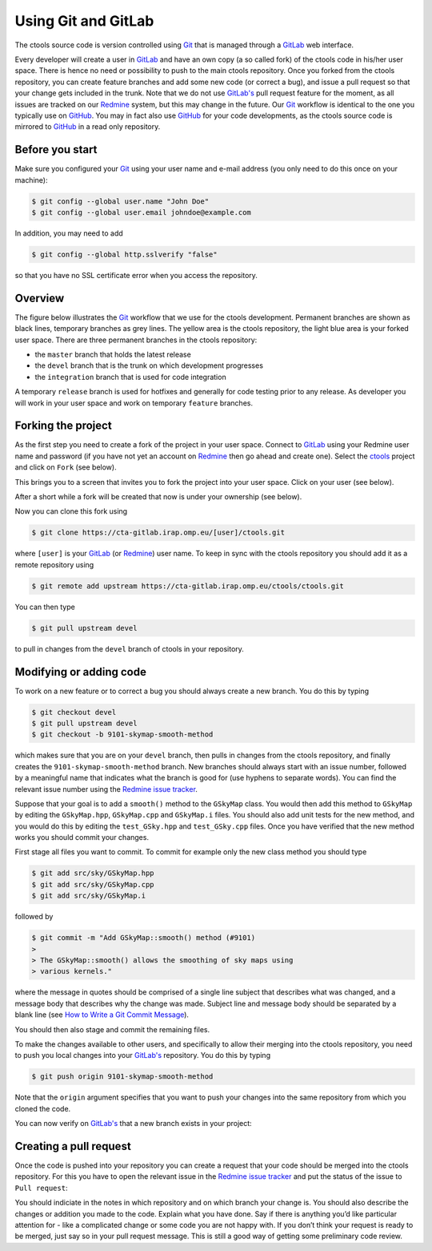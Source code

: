 .. _git:

Using Git and GitLab
====================

The ctools source code is version controlled using
`Git <https://git-scm.com/>`_ that is managed through a
`GitLab <https://cta-gitlab.irap.omp.eu/ctools/ctools>`_ web interface.

Every developer will create a user in
`GitLab <https://cta-gitlab.irap.omp.eu/ctools/ctools>`_
and have an own copy (a so called fork) of the ctools code in his/her
user space.
There is hence no need or possibility to push to the main ctools repository.
Once you forked from the ctools repository, you can create
feature branches and add some new code (or correct a bug), and issue a pull
request so that your change gets included in the trunk.
Note that we do not use
`GitLab's <https://cta-gitlab.irap.omp.eu/ctools/ctools>`_
pull request feature  for the moment, as all issues are tracked on our
`Redmine <https://cta-redmine.irap.omp.eu/projects/ctools>`_
system, but this may change in the future.
Our `Git <https://git-scm.com/>`_ workflow is identical to the one you
typically use on `GitHub <https://github.com/ctools/ctools>`_.
You may in fact also use `GitHub <https://github.com/ctools/ctools>`_
for your code developments, as the ctools source code is mirrored to
`GitHub <https://github.com/ctools/ctools>`_ in a read only repository.


Before you start
----------------

Make sure you configured your `Git <https://git-scm.com/>`_ using your user
name and e-mail address (you only need to do this once on your machine):

.. code-block:: sh

   $ git config --global user.name "John Doe"
   $ git config --global user.email johndoe@example.com

In addition, you may need to add

.. code-block:: sh

   $ git config --global http.sslverify "false"

so that you have no SSL certificate error when you access the
repository.


Overview
--------

The figure below illustrates the `Git <https://git-scm.com/>`_ workflow
that we use for the ctools development.
Permanent branches are shown as black lines, temporary branches as grey lines.
The yellow area is the ctools repository, the light blue area is your
forked user space.
There are three permanent branches in the ctools repository:

* the ``master`` branch that holds the latest release
* the ``devel`` branch that is the trunk on which development progresses
* the ``integration`` branch that is used for code integration

A temporary ``release`` branch is used for hotfixes and generally for code
testing prior to any release.
As developer you will work in your user space and work on temporary
``feature`` branches.

.. image:: git-workflow.png
   :height: 400px
   :alt: Git workflow
   :align: center


Forking the project
-------------------

As the first step you need to create a fork of the project in your user
space.
Connect to `GitLab <https://cta-gitlab.irap.omp.eu/ctools/ctools>`_
using your Redmine user name and password (if you have not yet an
account on
`Redmine <https://cta-redmine.irap.omp.eu/projects/ctools>`_ then go
ahead and create one).
Select the `ctools <https://cta-gitlab.irap.omp.eu/ctools/ctools>`_
project and click on ``Fork`` (see below).

.. image:: gitlab-fork-step1.jpg
   :width: 600px
   :alt: Forking the ctools repository
   :align: center

This brings you to a screen that invites you to fork the project into
your user space.
Click on your user (see below).

.. image:: gitlab-fork-step2.jpg
   :width: 600px
   :alt: Select user
   :align: center

After a short while a fork will be created that now is under your
ownership (see below).

.. image:: gitlab-fork-step3.jpg
   :width: 600px
   :alt: Forked created successfully
   :align: center

Now you can clone this fork using

.. code-block:: sh

   $ git clone https://cta-gitlab.irap.omp.eu/[user]/ctools.git

where ``[user]`` is your
`GitLab <https://cta-gitlab.irap.omp.eu/ctools/ctools>`_
(or `Redmine <https://cta-redmine.irap.omp.eu/projects/ctools>`_)
user name.
To keep in sync with the ctools repository you should add it as
a remote repository using

.. code-block:: sh

   $ git remote add upstream https://cta-gitlab.irap.omp.eu/ctools/ctools.git

You can then type

.. code-block:: sh

   $ git pull upstream devel

to pull in changes from the ``devel`` branch of ctools in your
repository.


Modifying or adding code
------------------------

To work on a new feature or to correct a bug you should always create a new
branch.
You do this by typing

.. code-block:: sh

   $ git checkout devel
   $ git pull upstream devel
   $ git checkout -b 9101-skymap-smooth-method

which makes sure that you are on your ``devel`` branch, then pulls in changes
from the ctools repository, and finally creates the
``9101-skymap-smooth-method`` branch.
New branches should always start with an issue number, followed by
a meaningful name that indicates what the branch is good for (use hyphens
to separate words).
You can find the relevant issue number using the
`Redmine issue tracker <https://cta-redmine.irap.omp.eu/projects/ctools/issues>`_.

Suppose that your goal is to add a ``smooth()`` method to the ``GSkyMap``
class.
You would then add this method to ``GSkyMap`` by editing the
``GSkyMap.hpp``, ``GSkyMap.cpp`` and ``GSkyMap.i`` files.
You should also add unit tests for the new method, and you would do
this by editing the ``test_GSky.hpp`` and ``test_GSky.cpp`` files.
Once you have verified that the new method works you should commit
your changes.

First stage all files you want to commit.
To commit for example only the new class method you should type

.. code-block:: sh

   $ git add src/sky/GSkyMap.hpp
   $ git add src/sky/GSkyMap.cpp
   $ git add src/sky/GSkyMap.i

followed by

.. code-block:: sh

   $ git commit -m "Add GSkyMap::smooth() method (#9101)
   >
   > The GSkyMap::smooth() allows the smoothing of sky maps using
   > various kernels."

where the message in quotes should be comprised of a single line subject
that describes what was changed, and a message body that describes why
the change was made. Subject line and message body should be separated
by a blank line (see `How to Write a Git Commit Message
<http://chris.beams.io/posts/git-commit/>`_).

You should then also stage and commit the remaining files.

To make the changes available to other users, and specifically to allow
their merging into the ctools repository, you need to push you local
changes into your
`GitLab's <https://cta-gitlab.irap.omp.eu/ctools/ctools>`_
repository.
You do this by typing

.. code-block:: sh

   $ git push origin 9101-skymap-smooth-method

Note that the ``origin`` argument specifies that you want to push your
changes into the same repository from which you cloned the code.

You can now verify on
`GitLab's <https://cta-gitlab.irap.omp.eu/ctools/ctools>`_
that a new branch exists in your project:

.. image:: gitlab-push.jpg
   :width: 600px
   :alt: Pushing a new branch
   :align: center


Creating a pull request
-----------------------

Once the code is pushed into your repository you can create a request that
your code should be merged into the ctools repository.
For this you have to open the relevant issue in the
`Redmine issue tracker <https://cta-redmine.irap.omp.eu/projects/ctools/issues>`_
and put the status of the issue to ``Pull request``:

.. image:: pull-request.jpg
   :width: 600px
   :alt: Creating a pull request
   :align: center

You should indiciate in the notes in which repository and on which branch
your change is.
You should also describe the changes or addition you made to the code.
Explain what you have done. Say if there is anything you’d like particular
attention for - like a complicated change or some code you are not happy
with.
If you don’t think your request is ready to be merged, just say so in your
pull request message.
This is still a good way of getting some preliminary code review.
